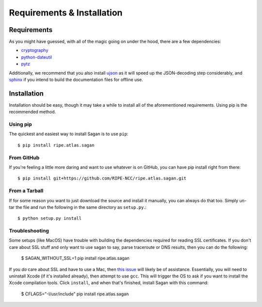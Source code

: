 .. _requirements-and-installation:

Requirements & Installation
***************************

.. _installation-requirements:

Requirements
============

As you might have guessed, with all of the magic going on under the hood, there
are a few dependencies:

* `cryptography`_
* `python-dateutil`_
* `pytz`_

Additionally, we recommend that you also install `ujson`_ as it will speed up
the JSON-decoding step considerably, and `sphinx`_ if you intend to build the
documentation files for offline use.

.. _cryptography: https://pypi.python.org/pypi/cryptography
.. _python-dateutil: https://pypi.python.org/pypi/python-dateutil/
.. _pytz: https://pypi.python.org/pypi/pytz/
.. _ujson: https://pypi.python.org/pypi/ujson/
.. _sphinx: https://pypi.python.org/pypi/Sphinx/


.. _installation:

Installation
============

Installation should be easy, though it may take a while to install all of the
aforementioned requirements.  Using pip is the recommended method.


.. _installation-from-pip:

Using pip
---------

The quickest and easiest way to install Sagan is to use ``pip``::

    $ pip install ripe.atlas.sagan


.. _installation-from-github:

From GitHub
-----------

If you're feeling a little more daring and want to use whatever is on GitHub,
you can have pip install right from there::

    $ pip install git+https://github.com/RIPE-NCC/ripe.atlas.sagan.git


.. _installation-from-tarball:

From a Tarball
--------------

If for some reason you want to just download the source and install it manually,
you can always do that too.  Simply un-tar the file and run the following in the
same directory as ``setup.py``.::

    $ python setup.py install


.. _installation-troubleshooting:

Troubleshooting
---------------

Some setups (like MacOS) have trouble with building the dependencies required
for reading SSL certificates.  If you don't care about SSL stuff and only want
to use sagan to say, parse traceroute or DNS results, then you can do the following:

     $ SAGAN_WITHOUT_SSL=1 pip install ripe.atlas.sagan

If you *do* care about SSL and have to use a Mac, then `this issue`_ will likely
be of assistance.  Essentially, you will need to uninstall Xcode (if it's
installed already), then attempt to use ``gcc``.  This will trigger the OS to
ask if you want to install the Xcode compilation tools.  Click ``install``, and
when that's finished, install Sagan with this command:

    $ CFLAGS="-I/usr/include" pip install ripe.atlas.sagan

.. _this issue: https://github.com/RIPE-NCC/ripe.atlas.sagan/issues/52
